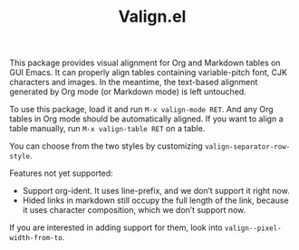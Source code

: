 #+TITLE: Valign.el

This package provides visual alignment for Org and Markdown tables on GUI Emacs. It can properly align tables containing variable-pitch font, CJK characters and images. In the meantime, the text-based alignment generated by Org mode (or Markdown mode) is left untouched.

To use this package, load it and run =M-x valign-mode RET=. And any Org tables in Org mode should be automatically aligned. If you want to align a table manually, run =M-x valign-table RET= on a table.

You can choose from the two styles by customizing ~valign-separator-row-style~.

[[./table-multi.png]]
[[./table-single.png]]

Features not yet supported:
 - Support org-ident. It uses line-prefix, and we don’t support it right now.
 - Hided links in markdown still occupy the full length of the link, because it uses character composition, which we don’t support now.

If you are interested in adding support for them, look into ~valign--pixel-width-from-to~.
